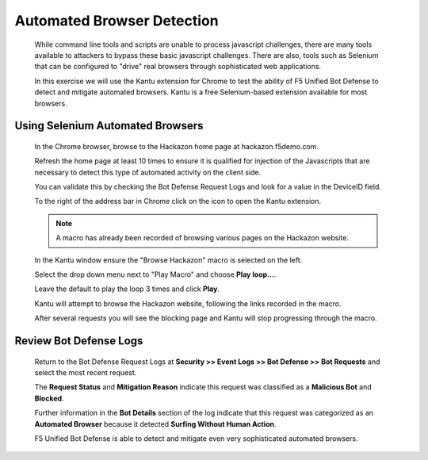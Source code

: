 Automated Browser Detection
---------------------------

  While command line tools and scripts are unable to process javascript challenges, there are many tools available to attackers to bypass these basic
  javascript challenges.  There are also, tools such as Selenium that can be configured to "drive" real browsers through sophisticated web applications.

  In this exercise we will use the Kantu extension for Chrome to test the ability of F5 Unified Bot Defense to detect and mitigate automated browsers.
  Kantu is a free Selenium-based extension available for most browsers.

Using Selenium Automated Browsers
~~~~~~~~~~~~~~~~~~~~~~~~~~~~~~~~~

  In the Chrome browser, browse to the Hackazon home page at hackazon.f5demo.com.

  Refresh the home page at least 10 times to ensure it is qualified for injection of the Javascripts that are necessary to detect this
  type of automated activity on the client side.

  You can validate this by checking the Bot Defense Request Logs and look for a value in the DeviceID field.

  |image26|

  To the right of the address bar in Chrome click on the |image27| icon to open the Kantu extension.

  |image28|

  .. NOTE::
    A macro has already been recorded of browsing various pages on the Hackazon website.

  In the Kantu window ensure the "Browse Hackazon" macro is selected on the left.

  Select the drop down menu next to "Play Macro" and choose **Play loop...**.

  |image29|

  Leave the default to play the loop 3 times and click **Play**.

  Kantu will attempt to browse the Hackazon website, following the links recorded in the macro.

  After several requests you will see the blocking page and Kantu will stop progressing through the macro.

  |image30|


.. _review-bot-defense-logs-3:

Review Bot Defense Logs
~~~~~~~~~~~~~~~~~~~~~~~

  Return to the Bot Defense Request Logs at **Security >> Event Logs >> Bot Defense >> Bot Requests** and
  select the most recent request.

  |image31|

  The **Request Status** and **Mitigation Reason** indicate this request was classified as a **Malicious Bot** and **Blocked**.

  Further information in the **Bot Details** section of the log indicate that this request was categorized as an **Automated Browser**
  because it detected **Surfing Without Human Action**.

  F5 Unified Bot Defense is able to detect and mitigate even very sophisticated automated browsers.


.. |image1| image:: /_static/class8/bots/image1.png
.. |image2| image:: /_static/class8/bots/image2.png
.. |image3| image:: /_static/class8/bots/image3.png
.. |image4| image:: /_static/class8/bots/image4.png
.. |image5| image:: /_static/class8/bots/image5.png
.. |image6| image:: /_static/class8/bots/image6.png
.. |image7| image:: /_static/class8/bots/image7.png
.. |image8| image:: /_static/class8/bots/image8.png
.. |image9| image:: /_static/class8/bots/image9.png
.. |image10| image:: /_static/class8/bots/image10.png
.. |image11| image:: /_static/class8/bots/image11.png
.. |image12| image:: /_static/class8/bots/image12.png
.. |image13| image:: /_static/class8/bots/image13.png
.. |image14| image:: /_static/class8/bots/image14.png
.. |image15| image:: /_static/class8/bots/image15.png
.. |image16| image:: /_static/class8/bots/image16.png
.. |image17| image:: /_static/class8/bots/image17.png
.. |image18| image:: /_static/class8/bots/image18.png
.. |image19| image:: /_static/class8/bots/image19.png
.. |image20| image:: /_static/class8/bots/image20.png
.. |image21| image:: /_static/class8/bots/image21.png
.. |image22| image:: /_static/class8/bots/image22.png
.. |image23| image:: /_static/class8/bots/image23.png
.. |image24| image:: /_static/class8/bots/image24.png
.. |image25| image:: /_static/class8/bots/image25.png
.. |image26| image:: /_static/class8/bots/image26.png
.. |image27| image:: /_static/class8/bots/image27.png
.. |image28| image:: /_static/class8/bots/image28.png
.. |image29| image:: /_static/class8/bots/image29.png
.. |image30| image:: /_static/class8/bots/image30.png
.. |image31| image:: /_static/class8/bots/image31.png
